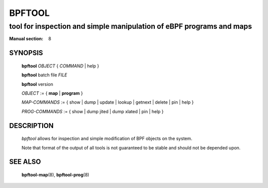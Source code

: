================
BPFTOOL
================
-------------------------------------------------------------------------------
tool for inspection and simple manipulation of eBPF programs and maps
-------------------------------------------------------------------------------

:Manual section: 8

SYNOPSIS
========

	**bpftool** *OBJECT* { *COMMAND* | help }

	**bpftool** batch file *FILE*

	**bpftool** version

	*OBJECT* := { **map** | **program** }

	*MAP-COMMANDS* :=
	{ show | dump | update | lookup | getnext | delete | pin | help }

	*PROG-COMMANDS* := { show | dump jited | dump xlated | pin | help }

DESCRIPTION
===========
	*bpftool* allows for inspection and simple modification of BPF objects
	on the system.

	Note that format of the output of all tools is not guaranteed to be
	stable and should not be depended upon.

SEE ALSO
========
	**bpftool-map**\ (8), **bpftool-prog**\ (8)
